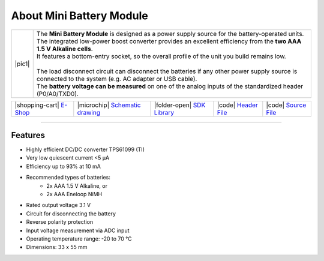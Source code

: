 #########################
About Mini Battery Module
#########################

.. |pic1| thumbnail:: ../_static/hardware/about_mini_battery/mini-battery-module.png
    :width: 300em
    :height: 300em

+------------------------+-------------------------------------------------------------------------------------------------------------------------------------------------------+
| |pic1|                 | | The **Mini Battery Module** is designed as a power supply source for the battery-operated units.                                                    |
|                        | | The integrated low-power boost converter provides an excellent efficiency from the **two AAA 1.5 V Alkaline cells**.                                |
|                        | | It features a bottom-entry socket, so the overall profile of the unit you build remains low.                                                        |
|                        | |                                                                                                                                                     |
|                        | | The load disconnect circuit can disconnect the batteries if any other power supply source is connected to the system (e.g. AC adapter or USB cable).|
|                        | | The **battery voltage can be measured** on one of the analog inputs of the standardized header (P0/A0/TXD0).                                        |
+------------------------+-------------------------------------------------------------------------------------------------------------------------------------------------------+

+-----------------------------------------------------------------------------+--------------------------------------------------------------------------------------------------------------------+-------------------------------------------------------------------------------------+------------------------------------------------------------------------------------------------------+------------------------------------------------------------------------------------------------------+
| |shopping-cart| `E-Shop <https://shop.hardwario.com/mini-battery-module/>`_ | |microchip| `Schematic drawing <https://github.com/hardwario/bc-hardware/tree/master/out/bc-module-battery-mini>`_ | |folder-open| `SDK Library <https://sdk.hardwario.com/group__bc__module__battery>`_ | |code| `Header File <https://github.com/hardwario/bcf-sdk/blob/master/bcl/inc/bc_module_battery.h>`_ | |code| `Source File <https://github.com/hardwario/bcf-sdk/blob/master/bcl/src/bc_module_battery.c>`_ |
+-----------------------------------------------------------------------------+--------------------------------------------------------------------------------------------------------------------+-------------------------------------------------------------------------------------+------------------------------------------------------------------------------------------------------+------------------------------------------------------------------------------------------------------+

----------------------------------------------------------------------------------------------

********
Features
********

- Highly efficient DC/DC converter TPS61099 (TI)
- Very low quiescent current <5 μA
- Efficiency up to 93% at 10 mA
- Recommended types of batteries:
    - 2x AAA 1.5 V Alkaline, or
    - 2x AAA Eneloop NiMH
- Rated output voltage 3.1 V
- Circuit for disconnecting the battery
- Reverse polarity protection
- Input voltage measurement via ADC input
- Operating temperature range: -20 to 70 °C
- Dimensions: 33 x 55 mm

